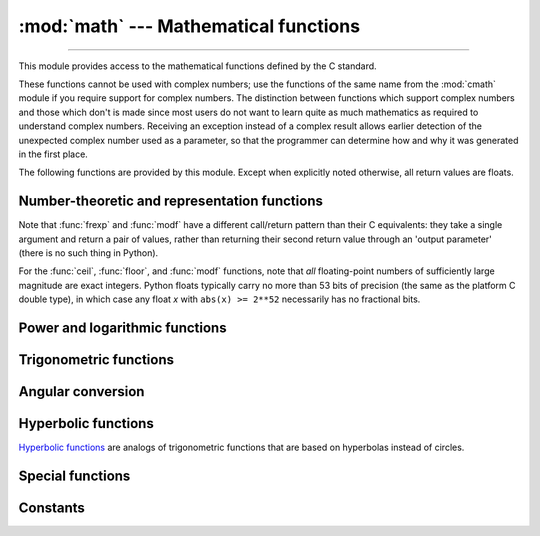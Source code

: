 :mod:`math` --- Mathematical functions
======================================

.. module:: math
   :synopsis: Mathematical functions (sin() etc.).

.. testsetup::

   from math import fsum

--------------

This module provides access to the mathematical functions defined by the C
standard.

These functions cannot be used with complex numbers; use the functions of the
same name from the :mod:`cmath` module if you require support for complex
numbers.  The distinction between functions which support complex numbers and
those which don't is made since most users do not want to learn quite as much
mathematics as required to understand complex numbers.  Receiving an exception
instead of a complex result allows earlier detection of the unexpected complex
number used as a parameter, so that the programmer can determine how and why it
was generated in the first place.

The following functions are provided by this module.  Except when explicitly
noted otherwise, all return values are floats.


Number-theoretic and representation functions
---------------------------------------------

.. function:: ceil(x)

   Return the ceiling of *x*, the smallest integer greater than or equal to *x*.
   If *x* is not a float, delegates to ``x.__ceil__()``, which should return an
   :class:`~numbers.Integral` value.


.. function:: comb(n, k)

   Return the number of ways to choose *k* items from *n* items without repetition
   and without order.

   Evaluates to ``n! / (k! * (n - k)!)`` when ``k <= n`` and evaluates
   to zero when ``k > n``.

   Also called the binomial coefficient because it is equivalent
   to the coefficient of k-th term in polynomial expansion of the
   expression ``(1 + x) ** n``.

   Raises :exc:`TypeError` if either of the arguments are not integers.
   Raises :exc:`ValueError` if either of the arguments are negative.

   .. versionadded:: 3.8


.. function:: copysign(x, y)

   Return a float with the magnitude (absolute value) of *x* but the sign of
   *y*.  On platforms that support signed zeros, ``copysign(1.0, -0.0)``
   returns *-1.0*.


.. function:: fabs(x)

   Return the absolute value of *x*.


.. function:: factorial(x)

   Return *x* factorial as an integer.  Raises :exc:`ValueError` if *x* is not integral or
   is negative.

   .. deprecated:: 3.9
      Accepting floats with integral values (like ``5.0``) is deprecated.


.. function:: floor(x)

   Return the floor of *x*, the largest integer less than or equal to *x*.
   If *x* is not a float, delegates to ``x.__floor__()``, which should return an
   :class:`~numbers.Integral` value.


.. function:: fmod(x, y)

   Return ``fmod(x, y)``, as defined by the platform C library. Note that the
   Python expression ``x % y`` may not return the same result.  The intent of the C
   standard is that ``fmod(x, y)`` be exactly (mathematically; to infinite
   precision) equal to ``x - n*y`` for some integer *n* such that the result has
   the same sign as *x* and magnitude less than ``abs(y)``.  Python's ``x % y``
   returns a result with the sign of *y* instead, and may not be exactly computable
   for float arguments. For example, ``fmod(-1e-100, 1e100)`` is ``-1e-100``, but
   the result of Python's ``-1e-100 % 1e100`` is ``1e100-1e-100``, which cannot be
   represented exactly as a float, and rounds to the surprising ``1e100``.  For
   this reason, function :func:`fmod` is generally preferred when working with
   floats, while Python's ``x % y`` is preferred when working with integers.


.. function:: frexp(x)

   Return the mantissa and exponent of *x* as the pair ``(m, e)``.  *m* is a float
   and *e* is an integer such that ``x == m * 2**e`` exactly. If *x* is zero,
   returns ``(0.0, 0)``, otherwise ``0.5 <= abs(m) < 1``.  This is used to "pick
   apart" the internal representation of a float in a portable way.


.. function:: fsum(iterable)

   Return an accurate floating point sum of values in the iterable.  Avoids
   loss of precision by tracking multiple intermediate partial sums::

        >>> sum([.1, .1, .1, .1, .1, .1, .1, .1, .1, .1])
        0.9999999999999999
        >>> fsum([.1, .1, .1, .1, .1, .1, .1, .1, .1, .1])
        1.0

   The algorithm's accuracy depends on IEEE-754 arithmetic guarantees and the
   typical case where the rounding mode is half-even.  On some non-Windows
   builds, the underlying C library uses extended precision addition and may
   occasionally double-round an intermediate sum causing it to be off in its
   least significant bit.

   For further discussion and two alternative approaches, see the `ASPN cookbook
   recipes for accurate floating point summation
   <https://code.activestate.com/recipes/393090/>`_\.


.. function:: gcd(a, b)

   Return the greatest common divisor of the integers *a* and *b*.  If either
   *a* or *b* is nonzero, then the value of ``gcd(a, b)`` is the largest
   positive integer that divides both *a* and *b*.  ``gcd(0, 0)`` returns
   ``0``.

   .. versionadded:: 3.5


.. function:: lcm(a, b)

   Return the least common multiple of integers *a* and *b*.  If both *a* or
   *b* is nonzero, then the value of ``lcm(a, b)`` is the smallest positive
   integer that is multiple of both *a* and *b*.  ``lcm(0, 0)`` returns ``0``.
   
   .. versionadded:: 3.9


.. function:: isclose(a, b, *, rel_tol=1e-09, abs_tol=0.0)

   Return ``True`` if the values *a* and *b* are close to each other and
   ``False`` otherwise.

   Whether or not two values are considered close is determined according to
   given absolute and relative tolerances.

   *rel_tol* is the relative tolerance -- it is the maximum allowed difference
   between *a* and *b*, relative to the larger absolute value of *a* or *b*.
   For example, to set a tolerance of 5%, pass ``rel_tol=0.05``.  The default
   tolerance is ``1e-09``, which assures that the two values are the same
   within about 9 decimal digits.  *rel_tol* must be greater than zero.

   *abs_tol* is the minimum absolute tolerance -- useful for comparisons near
   zero. *abs_tol* must be at least zero.

   If no errors occur, the result will be:
   ``abs(a-b) <= max(rel_tol * max(abs(a), abs(b)), abs_tol)``.

   The IEEE 754 special values of ``NaN``, ``inf``, and ``-inf`` will be
   handled according to IEEE rules.  Specifically, ``NaN`` is not considered
   close to any other value, including ``NaN``.  ``inf`` and ``-inf`` are only
   considered close to themselves.

   .. versionadded:: 3.5

   .. seealso::

      :pep:`485` -- A function for testing approximate equality


.. function:: isfinite(x)

   Return ``True`` if *x* is neither an infinity nor a NaN, and
   ``False`` otherwise.  (Note that ``0.0`` *is* considered finite.)

   .. versionadded:: 3.2


.. function:: isinf(x)

   Return ``True`` if *x* is a positive or negative infinity, and
   ``False`` otherwise.


.. function:: isnan(x)

   Return ``True`` if *x* is a NaN (not a number), and ``False`` otherwise.


.. function:: isqrt(n)

   Return the integer square root of the nonnegative integer *n*. This is the
   floor of the exact square root of *n*, or equivalently the greatest integer
   *a* such that *a*\ ² |nbsp| ≤ |nbsp| *n*.

   For some applications, it may be more convenient to have the least integer
   *a* such that *n* |nbsp| ≤ |nbsp| *a*\ ², or in other words the ceiling of
   the exact square root of *n*. For positive *n*, this can be computed using
   ``a = 1 + isqrt(n - 1)``.

   .. versionadded:: 3.8


.. function:: ldexp(x, i)

   Return ``x * (2**i)``.  This is essentially the inverse of function
   :func:`frexp`.


.. function:: modf(x)

   Return the fractional and integer parts of *x*.  Both results carry the sign
   of *x* and are floats.


.. function:: nextafter(x, y)

   Return the next floating-point value after *x* towards *y*.

   If *x* is equal to *y*, return *y*.

   Examples:

   * ``math.nextafter(x, math.inf)`` goes up: towards positive infinity.
   * ``math.nextafter(x, -math.inf)`` goes down: towards minus infinity.
   * ``math.nextafter(x, 0.0)`` goes towards zero.
   * ``math.nextafter(x, math.copysign(math.inf, x))`` goes away from zero.

   See also :func:`math.ulp`.

   .. versionadded:: 3.9

.. function:: perm(n, k=None)

   Return the number of ways to choose *k* items from *n* items
   without repetition and with order.

   Evaluates to ``n! / (n - k)!`` when ``k <= n`` and evaluates
   to zero when ``k > n``.

   If *k* is not specified or is None, then *k* defaults to *n*
   and the function returns ``n!``.

   Raises :exc:`TypeError` if either of the arguments are not integers.
   Raises :exc:`ValueError` if either of the arguments are negative.

   .. versionadded:: 3.8


.. function:: prod(iterable, *, start=1)

   Calculate the product of all the elements in the input *iterable*.
   The default *start* value for the product is ``1``.

   When the iterable is empty, return the start value.  This function is
   intended specifically for use with numeric values and may reject
   non-numeric types.

   .. versionadded:: 3.8


.. function:: remainder(x, y)

   Return the IEEE 754-style remainder of *x* with respect to *y*.  For
   finite *x* and finite nonzero *y*, this is the difference ``x - n*y``,
   where ``n`` is the closest integer to the exact value of the quotient ``x /
   y``.  If ``x / y`` is exactly halfway between two consecutive integers, the
   nearest *even* integer is used for ``n``.  The remainder ``r = remainder(x,
   y)`` thus always satisfies ``abs(r) <= 0.5 * abs(y)``.

   Special cases follow IEEE 754: in particular, ``remainder(x, math.inf)`` is
   *x* for any finite *x*, and ``remainder(x, 0)`` and
   ``remainder(math.inf, x)`` raise :exc:`ValueError` for any non-NaN *x*.
   If the result of the remainder operation is zero, that zero will have
   the same sign as *x*.

   On platforms using IEEE 754 binary floating-point, the result of this
   operation is always exactly representable: no rounding error is introduced.

   .. versionadded:: 3.7


.. function:: trunc(x)

   Return the :class:`~numbers.Real` value *x* truncated to an
   :class:`~numbers.Integral` (usually an integer). Delegates to
   :meth:`x.__trunc__() <object.__trunc__>`.

.. function:: ulp(x)

   Return the value of the least significant bit of the float *x*:

   * If *x* is a NaN (not a number), return *x*.
   * If *x* is negative, return ``ulp(-x)``.
   * If *x* is a positive infinity, return *x*.
   * If *x* is equal to zero, return the smallest positive
     *denormalized* representable float (smaller than the minimum positive
     *normalized* float, :data:`sys.float_info.min <sys.float_info>`).
   * If *x* is equal to the largest positive representable float,
     return the value of the least significant bit of *x*, such that the first
     float smaller than *x* is ``x - ulp(x)``.
   * Otherwise (*x* is a positive finite number), return the value of the least
     significant bit of *x*, such that the first float bigger than *x*
     is ``x + ulp(x)``.

   ULP stands for "Unit in the Last Place".

   See also :func:`math.nextafter` and :data:`sys.float_info.epsilon
   <sys.float_info>`.

   .. versionadded:: 3.9


Note that :func:`frexp` and :func:`modf` have a different call/return pattern
than their C equivalents: they take a single argument and return a pair of
values, rather than returning their second return value through an 'output
parameter' (there is no such thing in Python).

For the :func:`ceil`, :func:`floor`, and :func:`modf` functions, note that *all*
floating-point numbers of sufficiently large magnitude are exact integers.
Python floats typically carry no more than 53 bits of precision (the same as the
platform C double type), in which case any float *x* with ``abs(x) >= 2**52``
necessarily has no fractional bits.


Power and logarithmic functions
-------------------------------

.. function:: exp(x)

   Return *e* raised to the power *x*, where *e* = 2.718281... is the base
   of natural logarithms.  This is usually more accurate than ``math.e ** x``
   or ``pow(math.e, x)``.


.. function:: expm1(x)

   Return *e* raised to the power *x*, minus 1.  Here *e* is the base of natural
   logarithms.  For small floats *x*, the subtraction in ``exp(x) - 1``
   can result in a `significant loss of precision
   <https://en.wikipedia.org/wiki/Loss_of_significance>`_\; the :func:`expm1`
   function provides a way to compute this quantity to full precision::

      >>> from math import exp, expm1
      >>> exp(1e-5) - 1  # gives result accurate to 11 places
      1.0000050000069649e-05
      >>> expm1(1e-5)    # result accurate to full precision
      1.0000050000166668e-05

   .. versionadded:: 3.2


.. function:: log(x[, base])

   With one argument, return the natural logarithm of *x* (to base *e*).

   With two arguments, return the logarithm of *x* to the given *base*,
   calculated as ``log(x)/log(base)``.


.. function:: log1p(x)

   Return the natural logarithm of *1+x* (base *e*). The
   result is calculated in a way which is accurate for *x* near zero.


.. function:: log2(x)

   Return the base-2 logarithm of *x*. This is usually more accurate than
   ``log(x, 2)``.

   .. versionadded:: 3.3

   .. seealso::

      :meth:`int.bit_length` returns the number of bits necessary to represent
      an integer in binary, excluding the sign and leading zeros.


.. function:: log10(x)

   Return the base-10 logarithm of *x*.  This is usually more accurate
   than ``log(x, 10)``.


.. function:: pow(x, y)

   Return ``x`` raised to the power ``y``.  Exceptional cases follow
   Annex 'F' of the C99 standard as far as possible.  In particular,
   ``pow(1.0, x)`` and ``pow(x, 0.0)`` always return ``1.0``, even
   when ``x`` is a zero or a NaN.  If both ``x`` and ``y`` are finite,
   ``x`` is negative, and ``y`` is not an integer then ``pow(x, y)``
   is undefined, and raises :exc:`ValueError`.

   Unlike the built-in ``**`` operator, :func:`math.pow` converts both
   its arguments to type :class:`float`.  Use ``**`` or the built-in
   :func:`pow` function for computing exact integer powers.


.. function:: sqrt(x)

   Return the square root of *x*.


Trigonometric functions
-----------------------

.. function:: acos(x)

   Return the arc cosine of *x*, in radians. The result is between ``0`` and
   ``pi``.


.. function:: asin(x)

   Return the arc sine of *x*, in radians. The result is between ``-pi/2`` and
   ``pi/2``.


.. function:: atan(x)

   Return the arc tangent of *x*, in radians. The result is between ``-pi/2`` and
   ``pi/2``.


.. function:: atan2(y, x)

   Return ``atan(y / x)``, in radians. The result is between ``-pi`` and ``pi``.
   The vector in the plane from the origin to point ``(x, y)`` makes this angle
   with the positive X axis. The point of :func:`atan2` is that the signs of both
   inputs are known to it, so it can compute the correct quadrant for the angle.
   For example, ``atan(1)`` and ``atan2(1, 1)`` are both ``pi/4``, but ``atan2(-1,
   -1)`` is ``-3*pi/4``.


.. function:: cos(x)

   Return the cosine of *x* radians.


.. function:: dist(p, q)

   Return the Euclidean distance between two points *p* and *q*, each
   given as a sequence (or iterable) of coordinates.  The two points
   must have the same dimension.

   Roughly equivalent to::

       sqrt(sum((px - qx) ** 2.0 for px, qx in zip(p, q)))

   .. versionadded:: 3.8


.. function:: hypot(*coordinates)

   Return the Euclidean norm, ``sqrt(sum(x**2 for x in coordinates))``.
   This is the length of the vector from the origin to the point
   given by the coordinates.

   For a two dimensional point ``(x, y)``, this is equivalent to computing
   the hypotenuse of a right triangle using the Pythagorean theorem,
   ``sqrt(x*x + y*y)``.

   .. versionchanged:: 3.8
      Added support for n-dimensional points. Formerly, only the two
      dimensional case was supported.


.. function:: sin(x)

   Return the sine of *x* radians.


.. function:: tan(x)

   Return the tangent of *x* radians.


Angular conversion
------------------

.. function:: degrees(x)

   Convert angle *x* from radians to degrees.


.. function:: radians(x)

   Convert angle *x* from degrees to radians.


Hyperbolic functions
--------------------

`Hyperbolic functions <https://en.wikipedia.org/wiki/Hyperbolic_function>`_
are analogs of trigonometric functions that are based on hyperbolas
instead of circles.

.. function:: acosh(x)

   Return the inverse hyperbolic cosine of *x*.


.. function:: asinh(x)

   Return the inverse hyperbolic sine of *x*.


.. function:: atanh(x)

   Return the inverse hyperbolic tangent of *x*.


.. function:: cosh(x)

   Return the hyperbolic cosine of *x*.


.. function:: sinh(x)

   Return the hyperbolic sine of *x*.


.. function:: tanh(x)

   Return the hyperbolic tangent of *x*.


Special functions
-----------------

.. function:: erf(x)

   Return the `error function <https://en.wikipedia.org/wiki/Error_function>`_ at
   *x*.

   The :func:`erf` function can be used to compute traditional statistical
   functions such as the `cumulative standard normal distribution
   <https://en.wikipedia.org/wiki/Normal_distribution#Cumulative_distribution_function>`_::

     def phi(x):
         'Cumulative distribution function for the standard normal distribution'
         return (1.0 + erf(x / sqrt(2.0))) / 2.0

   .. versionadded:: 3.2


.. function:: erfc(x)

   Return the complementary error function at *x*.  The `complementary error
   function <https://en.wikipedia.org/wiki/Error_function>`_ is defined as
   ``1.0 - erf(x)``.  It is used for large values of *x* where a subtraction
   from one would cause a `loss of significance
   <https://en.wikipedia.org/wiki/Loss_of_significance>`_\.

   .. versionadded:: 3.2


.. function:: gamma(x)

   Return the `Gamma function <https://en.wikipedia.org/wiki/Gamma_function>`_ at
   *x*.

   .. versionadded:: 3.2


.. function:: lgamma(x)

   Return the natural logarithm of the absolute value of the Gamma
   function at *x*.

   .. versionadded:: 3.2


Constants
---------

.. data:: pi

   The mathematical constant *π* = 3.141592..., to available precision.


.. data:: e

   The mathematical constant *e* = 2.718281..., to available precision.


.. data:: tau

   The mathematical constant *τ* = 6.283185..., to available precision.
   Tau is a circle constant equal to 2\ *π*, the ratio of a circle's circumference to
   its radius. To learn more about Tau, check out Vi Hart's video `Pi is (still)
   Wrong <https://www.youtube.com/watch?v=jG7vhMMXagQ>`_, and start celebrating
   `Tau day <https://tauday.com/>`_ by eating twice as much pie!

   .. versionadded:: 3.6


.. data:: inf

   A floating-point positive infinity.  (For negative infinity, use
   ``-math.inf``.)  Equivalent to the output of ``float('inf')``.

   .. versionadded:: 3.5


.. data:: nan

   A floating-point "not a number" (NaN) value.  Equivalent to the output of
   ``float('nan')``.

   .. versionadded:: 3.5


.. impl-detail::

   The :mod:`math` module consists mostly of thin wrappers around the platform C
   math library functions.  Behavior in exceptional cases follows Annex F of
   the C99 standard where appropriate.  The current implementation will raise
   :exc:`ValueError` for invalid operations like ``sqrt(-1.0)`` or ``log(0.0)``
   (where C99 Annex F recommends signaling invalid operation or divide-by-zero),
   and :exc:`OverflowError` for results that overflow (for example,
   ``exp(1000.0)``).  A NaN will not be returned from any of the functions
   above unless one or more of the input arguments was a NaN; in that case,
   most functions will return a NaN, but (again following C99 Annex F) there
   are some exceptions to this rule, for example ``pow(float('nan'), 0.0)`` or
   ``hypot(float('nan'), float('inf'))``.

   Note that Python makes no effort to distinguish signaling NaNs from
   quiet NaNs, and behavior for signaling NaNs remains unspecified.
   Typical behavior is to treat all NaNs as though they were quiet.


.. seealso::

   Module :mod:`cmath`
      Complex number versions of many of these functions.

.. |nbsp| unicode:: 0xA0
   :trim:
